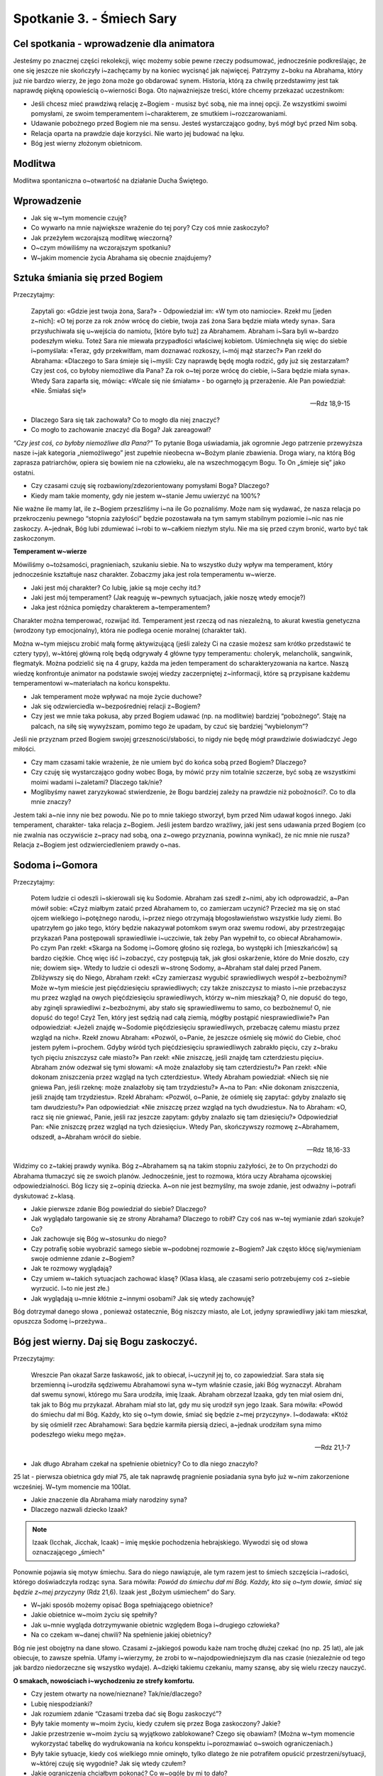 Spotkanie 3. - Śmiech Sary
**************************

Cel spotkania - wprowadzenie dla animatora
==========================================

Jesteśmy po znacznej części rekolekcji, więc możemy sobie pewne rzeczy podsumować, jednocześnie podkreślając, że one się jeszcze nie skończyły i~zachęcamy by na koniec wycisnąć jak najwięcej. Patrzymy z~boku na Abrahama, który już nie bardzo wierzy, że jego żona może go obdarować synem. Historia, którą za chwilę przedstawimy jest tak naprawdę piękną opowieścią o~wierności Boga. Oto najważniejsze treści, które chcemy przekazać uczestnikom:

* Jeśli chcesz mieć prawdziwą relację z~Bogiem - musisz być sobą, nie ma innej opcji. Ze wszystkimi swoimi pomysłami, ze swoim temperamentem i~charakterem, ze smutkiem i~rozczarowaniami.

* Udawanie pobożnego przed Bogiem nie ma sensu. Jesteś wystarczająco godny, byś mógł być przed Nim sobą. 

* Relacja oparta na prawdzie daje korzyści. Nie warto jej budować na lęku.

* Bóg jest wierny złożonym obietnicom.

Modlitwa
========

Modlitwa spontaniczna o~otwartość na działanie Ducha Świętego.

Wprowadzenie
============

* Jak się w~tym momencie czuję?

* Co wywarło na mnie największe wrażenie do tej pory? Czy coś mnie zaskoczyło?

* Jak przeżyłem wczorajszą modlitwę wieczorną?

* O~czym mówiliśmy na wczorajszym spotkaniu?

* W~jakim momencie życia Abrahama się obecnie znajdujemy?


Sztuka śmiania się przed Bogiem
===============================

Przeczytajmy:

    Zapytali go: «Gdzie jest twoja żona, Sara?» - Odpowiedział im: «W tym oto namiocie». Rzekł mu [jeden z~nich]: «O tej porze za rok znów wrócę do ciebie, twoja zaś żona Sara będzie miała wtedy syna». Sara przysłuchiwała się u~wejścia do namiotu, [które było tuż] za Abrahamem. Abraham i~Sara byli w~bardzo podeszłym wieku. Toteż Sara nie miewała przypadłości właściwej kobietom. Uśmiechnęła się więc do siebie i~pomyślała: «Teraz, gdy przekwitłam, mam doznawać rozkoszy, i~mój mąż starzec?» Pan rzekł do Abrahama: «Dlaczego to Sara śmieje się i~myśli: Czy naprawdę będę mogła rodzić, gdy już się zestarzałam? Czy jest coś, co byłoby niemożliwe dla Pana? Za rok o~tej porze wrócę do ciebie, i~Sara będzie miała syna». Wtedy Sara zaparła się, mówiąc: «Wcale się nie śmiałam» - bo ogarnęło ją przerażenie. Ale Pan powiedział: «Nie. Śmiałaś się!»

    -- Rdz 18,9-15
    
* Dlaczego Sara się tak zachowała? Co to mogło dla niej znaczyć?

* Co mogło to zachowanie znaczyć dla Boga? Jak zareagował? 

*“Czy jest coś, co byłoby niemożliwe dla Pana?”* To pytanie Boga uświadamia, jak ogromnie Jego patrzenie przewyższa nasze i~jak kategoria „niemożliwego” jest zupełnie nieobecna w~Bożym planie zbawienia. Droga wiary, na którą Bóg zaprasza patriarchów, opiera się bowiem nie na człowieku, ale na wszechmogącym Bogu. To On „śmieje się” jako ostatni.

* Czy czasami czuję się rozbawiony/zdezorientowany pomysłami Boga? Dlaczego?

* Kiedy mam takie momenty, gdy nie jestem w~stanie Jemu uwierzyć na 100%?

Nie ważne ile mamy lat, ile z~Bogiem przeszliśmy i~na ile Go poznaliśmy. Może nam się wydawać, że nasza relacja po przekroczeniu pewnego “stopnia zażyłości” będzie pozostawała na tym samym stabilnym poziomie i~nic nas nie zaskoczy. A~jednak, Bóg lubi zdumiewać i~robi to w~całkiem niezłym stylu. Nie ma się przed czym bronić, warto być tak zaskoczonym.

**Temperament w~wierze**

Mówiliśmy o~tożsamości, pragnieniach, szukaniu siebie. Na to wszystko duży wpływ ma temperament, który jednocześnie kształtuje nasz charakter. Zobaczmy jaka jest rola temperamentu w~wierze.

* Jaki jest mój charakter? Co lubię, jakie są moje cechy itd.?

* Jaki jest mój temperament? (Jak reaguję w~pewnych sytuacjach, jakie noszę wtedy emocje?)

* Jaka jest różnica pomiędzy charakterem a~temperamentem?

Charakter można temperować, rozwijać itd. Temperament jest rzeczą od nas niezależną, to akurat kwestia genetyczna (wrodzony typ emocjonalny), która nie podlega ocenie moralnej (charakter tak).

Można w~tym miejscu zrobić małą formę aktywizującą (jeśli zależy Ci na czasie możesz sam krótko przedstawić te cztery typy), w~której główną rolę będą odgrywały 4 główne typy temperamentu: choleryk, melancholik, sangwinik, flegmatyk. Można podzielić się na 4 grupy, każda ma jeden temperament do scharakteryzowania na kartce. Naszą wiedzę konfrontuje animator na podstawie swojej wiedzy zaczerpniętej z~informacji, które są przypisane każdemu temperamentowi w~materiałach na końcu konspektu.

* Jak temperament może wpływać na moje życie duchowe? 

* Jak się odzwierciedla w~bezpośredniej relacji z~Bogiem?

* Czy jest we mnie taka pokusa, aby przed Bogiem udawać (np. na modlitwie) bardziej “pobożnego“. Staję na palcach, na siłę się wywyższam, pomimo tego że upadam, by czuć się bardziej “wybielonym”?

Jeśli nie przyznam przed Bogiem swojej grzeszności/słabości, to nigdy nie będę mógł prawdziwie doświadczyć Jego miłości.

* Czy mam czasami takie wrażenie, że nie umiem być do końca sobą przed Bogiem? Dlaczego?

* Czy czuję się wystarczająco godny wobec Boga, by mówić przy nim totalnie szczerze, być sobą ze wszystkimi moimi wadami i~zaletami? Dlaczego tak/nie?

* Moglibyśmy nawet zaryzykować stwierdzenie, że Bogu bardziej zależy na prawdzie niż pobożności?. Co to dla mnie znaczy?

Jestem taki a~nie inny nie bez powodu. Nie po to mnie takiego stworzył, bym przed Nim udawał kogoś innego. Jaki temperament, charakter- taka relacja z~Bogiem. Jeśli jestem bardzo wrażliwy, jaki jest sens udawania przed Bogiem (co nie zwalnia nas oczywiście z~pracy nad sobą, ona z~owego przyznania, powinna wynikać), że nic mnie nie rusza? Relacja z~Bogiem jest odzwierciedleniem prawdy o~nas.

Sodoma i~Gomora
===============

Przeczytajmy:

    Potem ludzie ci odeszli i~skierowali się ku Sodomie. Abraham zaś szedł z~nimi, aby ich odprowadzić, a~Pan mówił sobie: «Czyż miałbym zataić przed Abrahamem to, co zamierzam uczynić? Przecież ma się on stać ojcem wielkiego i~potężnego narodu, i~przez niego otrzymają błogosławieństwo wszystkie ludy ziemi. Bo upatrzyłem go jako tego, który będzie nakazywał potomkom swym oraz swemu rodowi, aby przestrzegając przykazań Pana postępowali sprawiedliwie i~uczciwie, tak żeby Pan wypełnił to, co obiecał Abrahamowi». Po czym Pan rzekł: «Skarga na Sodomę i~Gomorę głośno się rozlega, bo występki ich [mieszkańców] są bardzo ciężkie. Chcę więc iść i~zobaczyć, czy postępują tak, jak głosi oskarżenie, które do Mnie doszło, czy nie; dowiem się». Wtedy to ludzie ci odeszli w~stronę Sodomy, a~Abraham stał dalej przed Panem. Zbliżywszy się do Niego, Abraham rzekł: «Czy zamierzasz wygubić sprawiedliwych wespół z~bezbożnymi? Może w~tym mieście jest pięćdziesięciu sprawiedliwych; czy także zniszczysz to miasto i~nie przebaczysz mu przez wzgląd na owych pięćdziesięciu sprawiedliwych, którzy w~nim mieszkają? O, nie dopuść do tego, aby zginęli sprawiedliwi z~bezbożnymi, aby stało się sprawiedliwemu to samo, co bezbożnemu! O, nie dopuść do tego! Czyż Ten, który jest sędzią nad całą ziemią, mógłby postąpić niesprawiedliwie?» Pan odpowiedział: «Jeżeli znajdę w~Sodomie pięćdziesięciu sprawiedliwych, przebaczę całemu miastu przez wzgląd na nich». Rzekł znowu Abraham: «Pozwól, o~Panie, że jeszcze ośmielę się mówić do Ciebie, choć jestem pyłem i~prochem. Gdyby wśród tych pięćdziesięciu sprawiedliwych zabrakło pięciu, czy z~braku tych pięciu zniszczysz całe miasto?» Pan rzekł: «Nie zniszczę, jeśli znajdę tam czterdziestu pięciu». Abraham znów odezwał się tymi słowami: «A może znalazłoby się tam czterdziestu?» Pan rzekł: «Nie dokonam zniszczenia przez wzgląd na tych czterdziestu». Wtedy Abraham powiedział: «Niech się nie gniewa Pan, jeśli rzeknę: może znalazłoby się tam trzydziestu?» A~na to Pan: «Nie dokonam zniszczenia, jeśli znajdę tam trzydziestu». Rzekł Abraham: «Pozwól, o~Panie, że ośmielę się zapytać: gdyby znalazło się tam dwudziestu?» Pan odpowiedział: «Nie zniszczę przez wzgląd na tych dwudziestu». Na to Abraham: «O, racz się nie gniewać, Panie, jeśli raz jeszcze zapytam: gdyby znalazło się tam dziesięciu?» Odpowiedział Pan: «Nie zniszczę przez wzgląd na tych dziesięciu». Wtedy Pan, skończywszy rozmowę z~Abrahamem, odszedł, a~Abraham wrócił do siebie.

    -- Rdz 18,16-33
    
Widzimy co z~takiej prawdy wynika. Bóg z~Abrahamem są na takim stopniu zażyłości, że to On przychodzi do Abrahama tłumaczyć się ze swoich planów. Jednocześnie, jest to rozmowa, która uczy Abrahama ojcowskiej odpowiedzialności. Bóg liczy się z~opinią dziecka. A~on nie jest bezmyślny, ma swoje zdanie, jest odważny i~potrafi dyskutować z~klasą. 

* Jakie pierwsze zdanie Bóg powiedział do siebie? Dlaczego?

* Jak wyglądało targowanie się ze strony Abrahama? Dlaczego to robił? Czy coś nas w~tej wymianie zdań szokuje? Co?

* Jak zachowuje się Bóg w~stosunku do niego?

* Czy potrafię sobie wyobrazić samego siebie w~podobnej rozmowie z~Bogiem? Jak często kłócę się/wymieniam swoje odmienne zdanie z~Bogiem?

* Jak te rozmowy wyglądają?

* Czy umiem w~takich sytuacjach zachować klasę? (Klasa klasą, ale czasami serio potrzebujemy coś z~siebie wyrzucić. I~to nie jest złe.)

* Jak wyglądają u~mnie kłótnie z~innymi osobami? Jak się wtedy zachowuję?

Bóg dotrzymał danego słowa , ponieważ ostatecznie, Bóg niszczy miasto, ale Lot, jedyny sprawiedliwy jaki tam mieszkał, opuszcza Sodomę i~przeżywa..

Bóg jest wierny. Daj się Bogu zaskoczyć.
========================================

Przeczytajmy:

    Wreszcie Pan okazał Sarze łaskawość, jak to obiecał, i~uczynił jej to, co zapowiedział. Sara stała się brzemienną i~urodziła sędziwemu Abrahamowi syna w~tym właśnie czasie, jaki Bóg wyznaczył. Abraham dał swemu synowi, którego mu Sara urodziła, imię Izaak. Abraham obrzezał Izaaka, gdy ten miał osiem dni, tak jak to Bóg mu przykazał. Abraham miał sto lat, gdy mu się urodził syn jego Izaak. Sara mówiła: «Powód do śmiechu dał mi Bóg. Każdy, kto się o~tym dowie, śmiać się będzie z~mej przyczyny». I~dodawała: «Któż by się ośmielił rzec Abrahamowi: Sara będzie karmiła piersią dzieci, a~jednak urodziłam syna mimo podeszłego wieku mego męża». 

    -- Rdz 21,1-7
    
* Jak długo Abraham czekał na spełnienie obietnicy? Co to dla niego znaczyło? 

25 lat - pierwsza obietnica gdy miał 75, ale tak naprawdę pragnienie posiadania syna było już w~nim zakorzenione wcześniej. W~tym momencie ma 100lat.

* Jakie znaczenie dla Abrahama miały narodziny syna?

* Dlaczego nazwali dziecko Izaak?

.. note:: Izaak (Icchak, Jicchak, Icaak) – imię męskie pochodzenia hebrajskiego. Wywodzi się od słowa oznaczającego „śmiech"

Ponownie pojawia się motyw śmiechu. Sara do niego nawiązuje, ale tym razem jest to śmiech szczęścia i~radości, którego doświadczyła rodząc syna. Sara mówiła: *Powód do śmiechu dał mi Bóg. Każdy, kto się o~tym dowie, śmiać się będzie z~mej przyczyny* (Rdz 21,6). Izaak jest „Bożym uśmiechem” do Sary.

* W~jaki sposób możemy opisać Boga spełniającego obietnice?

* Jakie obietnice w~moim życiu się spełniły?

* Jak u~mnie wygląda dotrzymywanie obietnic względem Boga i~drugiego człowieka?

* Na co czekam w~danej chwili? Na spełnienie jakiej obietnicy?

Bóg nie jest obojętny na dane słowo. Czasami z~jakiegoś powodu każe nam trochę dłużej czekać (no np. 25 lat), ale jak obiecuje, to zawsze spełnia. Ufamy i~wierzymy, że zrobi to w~najodpowiedniejszym dla nas czasie (niezależnie od tego jak bardzo niedorzeczne się wszystko wydaje). A~dzięki takiemu czekaniu, mamy szansę, aby się wielu rzeczy nauczyć.

**O smakach, nowościach i~wychodzeniu ze strefy komfortu.**

* Czy jestem otwarty na nowe/nieznane? Tak/nie/dlaczego?

* Lubię niespodzianki?

* Jak rozumiem zdanie “Czasami trzeba dać się Bogu zaskoczyć”?

* Były takie momenty w~moim życiu, kiedy czułem się przez Boga zaskoczony? Jakie?

* Jakie przestrzenie w~moim życiu są wyjątkowo zablokowane? Czego się obawiam? (Można w~tym momencie wykorzystać tabelkę do wydrukowania na końcu konspektu i~porozmawiać o~swoich ograniczeniach.)

* Były takie sytuacje, kiedy coś wielkiego mnie ominęło, tylko dlatego że nie potrafiłem opuścić przestrzeni/sytuacji, w~której czuję się wygodnie? Jak się wtedy czułem?

* Jakie ograniczenia chciałbym pokonać? Co w~ogóle by mi to dało?

* Czego nowego w~sprawach wiary ostatnio skosztowałem? Jak smakowało, co mi to dało?

* Co lubię robić? Jakie są przestrzenie w~moim życiu, które wyjątkowo mnie pociągają/fascynują? W~jaki sposób chciałbym je rozwijać?

* Czy to co robię czyni mnie i~ludzi wokół lepszymi?

* Co chciałbym zmienić po rekolekcjach?

Podsumowanie
============

Podsumowanie oddajemy w~ręce uczestników. Każdy może wybrać jedną rzecz, która wyjątkowo go uderzyła/zapadła w~pamięć/spodobała się i~ją wyjaśnić.

Świadectwa
==========

Ta część spotkania jest przeznaczona na osobiste świadectwa z~rekolekcji animatora i~uczestników. Jeśli chcesz, możesz ją wydłużyć kosztem skrócenia innych części konspektu.

Zastosowanie 
============

Wymyślić i~spisać jedną rzecz, którą chcę zmienić/której chciałbym doświadczyć w~najbliższym tygodniu po rekolekcjach.

Modlitwa
========

Modlitwa uwielbienia z~prośbą o~obfite owoce rekolekcji. Można wykorzystać psalm 103.

